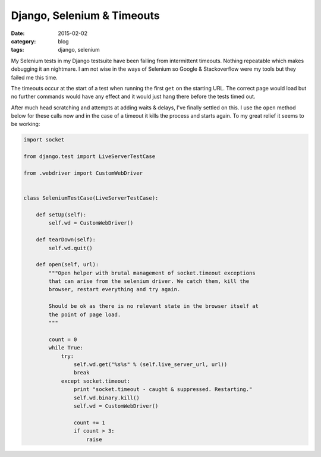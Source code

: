 
Django, Selenium & Timeouts
===========================

:date: 2015-02-02
:category: blog
:tags: django, selenium

My Selenium tests in my Django testsuite have been failing from intermittent
timeouts. Nothing repeatable which makes debugging it an nightmare. I am not
wise in the ways of Selenium so Google & Stackoverflow were my tools but they
failed me this time.

The timeouts occur at the start of a test when running the first ``get`` on the
starting URL. The correct page would load but no further commands would have any
effect and it would just hang there before the tests timed out.

After much head scratching and attempts at adding waits & delays, I've finally
settled on this. I use the ``open`` method below for these calls now and in the
case of a timeout it kills the process and starts again. To my great relief it
seems to be working:

.. code-block:: python

   import socket

   from django.test import LiveServerTestCase

   from .webdriver import CustomWebDriver


   class SeleniumTestCase(LiveServerTestCase):

       def setUp(self):
           self.wd = CustomWebDriver()

       def tearDown(self):
           self.wd.quit()

       def open(self, url):
           """Open helper with brutal management of socket.timeout exceptions
           that can arise from the selenium driver. We catch them, kill the
           browser, restart everything and try again.

           Should be ok as there is no relevant state in the browser itself at
           the point of page load.
           """

           count = 0
           while True:
               try:
                   self.wd.get("%s%s" % (self.live_server_url, url))
                   break
               except socket.timeout:
                   print "socket.timeout - caught & suppressed. Restarting."
                   self.wd.binary.kill()
                   self.wd = CustomWebDriver()

                   count += 1
                   if count > 3:
                       raise
